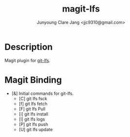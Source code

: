 #+TITLE: magit-lfs
#+AUTHOR: Junyoung Clare Jang <jjc9310@gmail.com>
#+EMAIL: jjc9310@gmail.com
#+CATEGORY: magit git-lfs version-manager

* Description

  Magit plugin for [[http://some.url][git-lfs]].

* Magit Binding

  - [&]
    Initial commands for git-lfs.
    - [C]
      git lfs fsck
    - [f]
      git lfs fetch
    - [F]
      git lfs Pull
    - [i]
      git lfs install
    - [l]
      git lfs logs
    - [P]
      git lfs push
    - [U]
      git lfs update
